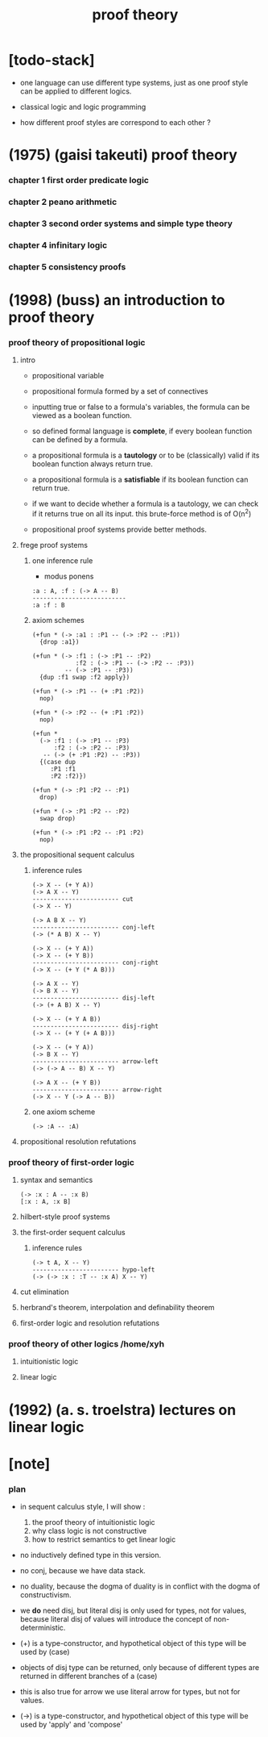 #+title: proof theory

* [todo-stack]

  - one language can use different type systems,
    just as one proof style can be applied to different logics.

  - classical logic and logic programming

  - how different proof styles are correspond to each other ?

* (1975) (gaisi takeuti) proof theory

*** chapter 1 first order predicate logic

*** chapter 2 peano arithmetic

*** chapter 3 second order systems and simple type theory

*** chapter 4 infinitary logic

*** chapter 5 consistency proofs

* (1998) (buss) an introduction to proof theory

*** proof theory of propositional logic

***** intro

      - propositional variable

      - propositional formula formed by a set of connectives

      - inputting true or false
        to a formula's variables,
        the formula can be viewed as a boolean function.

      - so defined formal language is *complete*,
        if every boolean function can be defined by a formula.

      - a propositional formula is a *tautology*
        or to be (classically) valid
        if its boolean function always return true.

      - a propositional formula is a *satisfiable*
        if its boolean function can return true.

      - if we want to decide whether a formula
        is a tautology,
        we can check if it returns true on all its input.
        this brute-force method is of O(n^2)

      - propositional proof systems provide better methods.

***** frege proof systems

******* one inference rule

        - modus ponens

        #+begin_src jojo
        :a : A, :f : (-> A -- B)
        --------------------------
        :a :f : B
        #+end_src

******* axiom schemes

        #+begin_src jojo
        (+fun * (-> :a1 : :P1 -- (-> :P2 -- :P1))
          {drop :a1})

        (+fun * (-> :f1 : (-> :P1 -- :P2)
                    :f2 : (-> :P1 -- (-> :P2 -- :P3))
                 -- (-> :P1 -- :P3))
          {dup :f1 swap :f2 apply})

        (+fun * (-> :P1 -- (+ :P1 :P2))
          nop)

        (+fun * (-> :P2 -- (+ :P1 :P2))
          nop)

        (+fun *
          (-> :f1 : (-> :P1 -- :P3)
              :f2 : (-> :P2 -- :P3)
           -- (-> (+ :P1 :P2) -- :P3))
          {(case dup
             :P1 :f1
             :P2 :f2)})

        (+fun * (-> :P1 :P2 -- :P1)
          drop)

        (+fun * (-> :P1 :P2 -- :P2)
          swap drop)

        (+fun * (-> :P1 :P2 -- :P1 :P2)
          nop)
        #+end_src

***** the propositional sequent calculus

******* inference rules

        #+begin_src jojo
        (-> X -- (+ Y A))
        (-> A X -- Y)
        ------------------------ cut
        (-> X -- Y)

        (-> A B X -- Y)
        ------------------------ conj-left
        (-> (* A B) X -- Y)

        (-> X -- (+ Y A))
        (-> X -- (+ Y B))
        ------------------------ conj-right
        (-> X -- (+ Y (* A B)))

        (-> A X -- Y)
        (-> B X -- Y)
        ------------------------ disj-left
        (-> (+ A B) X -- Y)

        (-> X -- (+ Y A B))
        ------------------------ disj-right
        (-> X -- (+ Y (+ A B)))

        (-> X -- (+ Y A))
        (-> B X -- Y)
        ------------------------ arrow-left
        (-> (-> A -- B) X -- Y)

        (-> A X -- (+ Y B))
        ------------------------ arrow-right
        (-> X -- Y (-> A -- B))
        #+end_src

******* one axiom scheme

        #+begin_src jojo
        (-> :A -- :A)
        #+end_src

***** propositional resolution refutations

*** proof theory of first-order logic

***** syntax and semantics

      #+begin_src jojo
      (-> :x : A -- :x B)
      [:x : A, :x B]
      #+end_src

***** hilbert-style proof systems

***** the first-order sequent calculus

******* inference rules

        #+begin_src jojo
        (-> t A, X -- Y)
        ------------------------ hypo-left
        (-> (-> :x : :T -- :x A) X -- Y)
        #+end_src

***** cut elimination

***** herbrand's theorem, interpolation and definability theorem

***** first-order logic and resolution refutations

*** proof theory of other logics  /home/xyh

***** intuitionistic logic

***** linear logic

* (1992) (a. s. troelstra) lectures on linear logic

* [note]

*** plan

    - in sequent calculus style, I will show :
      1. the proof theory of intuitionistic logic
      2. why class logic is not constructive
      3. how to restrict semantics to get linear logic

    - no inductively defined type in this version.

    - no conj, because we have data stack.

    - no duality,
      because the dogma of duality
      is in conflict with the dogma of constructivism.

    - we *do* need disj,
      but literal disj is only used for types, not for values,
      because literal disj of values
      will introduce the concept of non-deterministic.

    - (+) is a type-constructor,
      and hypothetical object of this type
      will be used by (case)

    - objects of disj type can be returned,
      only because of different types are returned
      in different branches of a (case)

    - this is also true for arrow
      we use literal arrow for types,
      but not for values.

    - (->) is a type-constructor,
      and hypothetical object of this type
      will be used by 'apply' and 'compose'
